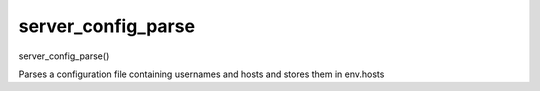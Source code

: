 server_config_parse
===================


server_config_parse()

Parses a configuration file containing usernames and hosts 
and stores them in env.hosts

